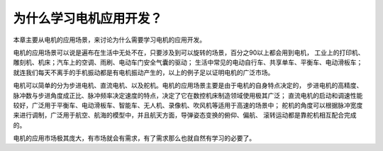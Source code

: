 .. vim: syntax=rst

为什么学习电机应用开发？
==========================================

本章主要从电机的应用场景，来讨论为什么需要学习电机的应用开发。

电机的应用场景可以说是遍布在生活中无处不在，只要涉及到可以旋转的场景，百分之90以上都会用到电机，
工业上的打印机、雕刻机、机床；汽车上的空调、雨刷、电动车门安全气囊的驱动；
生活中常见的电动自行车、共享单车、平衡车、电动滑板车；
就连我们每天不离手的手机振动都是有电机振动产生的，以上的例子足以证明电机的广泛市场。

电机可以简单的分为步进电机、直流电机、以及舵机。电机的应用场景主要是由于电机的自身特点决定的，
步进电机的高精度、脉冲数与步进角度成正比、脉冲频率决定速度的特点，决定了它在数控机床制造领域使用极其广泛；
直流电机的启动和调速性能较好，广泛用于平衡车、电动滑板车、智能车、无人机、录像机、吹风机等适用于高速的场景中；
舵机的角度可以根据脉冲宽度来进行调制，广泛用于航空、航海的模型中，并且航天方面，导弹姿态变换的俯仰、偏航、
滚转运动都是靠舵机相互配合完成的。

电机的应用市场极其庞大，有市场就会有需求，有了需求那么也就自然有学习的必要了。
